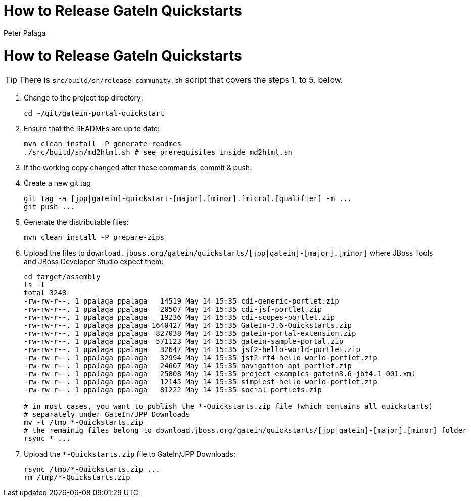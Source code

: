 = How to Release GateIn Quickstarts
Peter Palaga

= How to Release GateIn Quickstarts

TIP: There is `src/build/sh/release-community.sh` script that covers the steps 1. to 5. below.

. Change to the project top directory:
[source,sh]
cd ~/git/gatein-portal-quickstart

. Ensure that the READMEs are up to date:
+
[source,sh]
----
mvn clean install -P generate-readmes
./src/build/sh/md2html.sh # see prerequisites inside md2html.sh
----

. If the working copy changed after these commands, commit & push.

. Create a new git tag
+
[source,sh]
----
git tag -a [jpp|gatein]-quickstart-[major].[minor].[micro].[qualifier] -m ...
git push ...
----

. Generate the distributable files:
[source,sh]
mvn clean install -P prepare-zips

. Upload the files to `download.jboss.org/gatein/quickstarts/[jpp|gatein]-[major].[minor]` where JBoss Tools
and JBoss Developer Studio expect them:
+
[source,sh]
----
cd target/assembly
ls -l
total 3248
-rw-rw-r--. 1 ppalaga ppalaga   14519 May 14 15:35 cdi-generic-portlet.zip
-rw-rw-r--. 1 ppalaga ppalaga   20507 May 14 15:35 cdi-jsf-portlet.zip
-rw-rw-r--. 1 ppalaga ppalaga   19236 May 14 15:35 cdi-scopes-portlet.zip
-rw-rw-r--. 1 ppalaga ppalaga 1640427 May 14 15:35 GateIn-3.6-Quickstarts.zip
-rw-rw-r--. 1 ppalaga ppalaga  827038 May 14 15:35 gatein-portal-extension.zip
-rw-rw-r--. 1 ppalaga ppalaga  571123 May 14 15:35 gatein-sample-portal.zip
-rw-rw-r--. 1 ppalaga ppalaga   32647 May 14 15:35 jsf2-hello-world-portlet.zip
-rw-rw-r--. 1 ppalaga ppalaga   32994 May 14 15:35 jsf2-rf4-hello-world-portlet.zip
-rw-rw-r--. 1 ppalaga ppalaga   24607 May 14 15:35 navigation-api-portlet.zip
-rw-rw-r--. 1 ppalaga ppalaga   25808 May 14 15:35 project-examples-gatein3.6-jbt4.1-001.xml
-rw-rw-r--. 1 ppalaga ppalaga   12145 May 14 15:35 simplest-hello-world-portlet.zip
-rw-rw-r--. 1 ppalaga ppalaga   81222 May 14 15:35 social-portlets.zip

# in most cases, you want to publish the *-Quickstarts.zip file (which contains all quickstarts)
# separately under GateIn/JPP Downloads
mv -t /tmp *-Quickstarts.zip
# the remainig files belong to download.jboss.org/gatein/quickstarts/[jpp|gatein]-[major].[minor] folder
rsync * ...
----

. Upload the `*-Quickstarts.zip` file to GateIn/JPP Downloads:
+
[source,sh]
----
rsync /tmp/*-Quickstarts.zip ...
rm /tmp/*-Quickstarts.zip
----